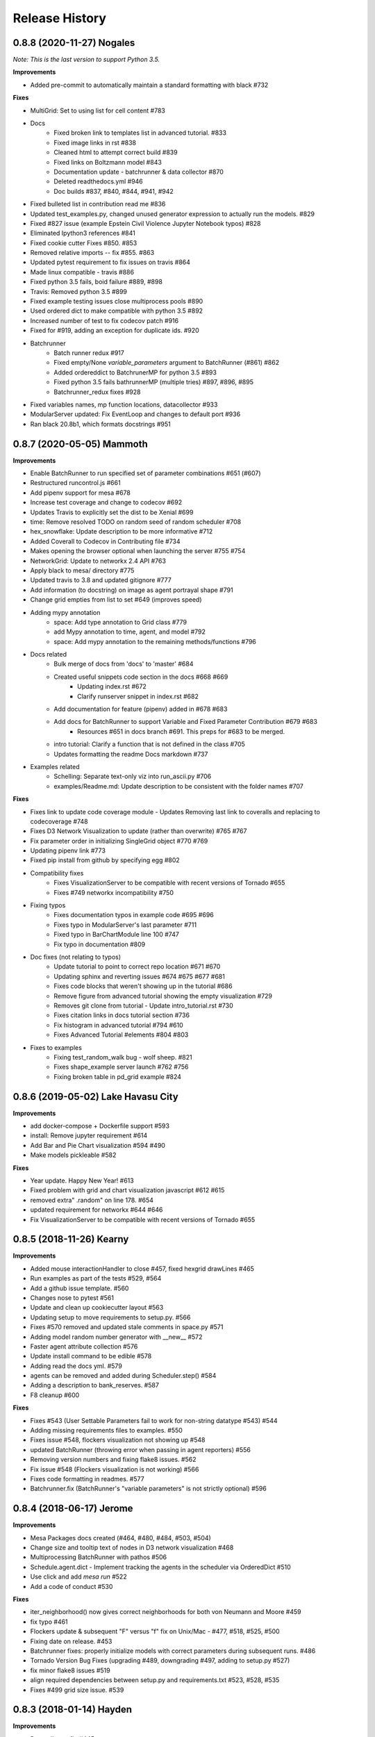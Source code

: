 .. :changelog:

Release History
---------------

0.8.8 (2020-11-27) Nogales
+++++++++++++++++++++++++++++++++++++++++++

*Note: This is the last version to support Python 3.5.*

**Improvements**

* Added pre-commit to automatically maintain a standard formatting with black #732

**Fixes**

* MultiGrid: Set to using list for cell content #783
* Docs
    * Fixed broken link to templates list in advanced tutorial. #833
    * Fixed image links in rst #838
    * Cleaned html to attempt correct build #839
    * Fixed links on Boltzmann model #843
    * Documentation update - batchrunner & data collector #870
    * Deleted readthedocs.yml #946
    * Doc builds #837, #840, #844, #941, #942
* Fixed bulleted list in contribution read me #836
* Updated test_examples.py, changed unused generator expression to actually run the models. #829
* Fixed #827 issue (example Epstein Civil Violence Jupyter Notebook typos) #828
* Eliminated Ipython3 references #841
* Fixed cookie cutter Fixes #850. #853
* Removed relative imports -- fix #855. #863
* Updated pytest requirement to fix issues on travis #864
* Made linux compatible - travis #886
* Fixed python 3.5 fails, boid failure #889, #898
* Travis: Removed python 3.5 #899
* Fixed example testing issues close multiprocess pools #890
* Used ordered dict to make compatible with python 3.5 #892
* Increased number of test to fix codecov patch #916
* Fixed for #919, adding an exception for duplicate ids. #920
* Batchrunner
    * Batch runner redux #917
    * Fixed empty/None `variable_parameters` argument to BatchRunner (#861) #862
    * Added ordereddict to BatchrunerMP for python 3.5 #893
    * Fixed python 3.5 fails bathrunnerMP (multiple tries) #897, #896, #895
    * Batchrunner_redux fixes #928
* Fixed variables names, mp function locations, datacollector #933
* ModularServer updated: Fix EventLoop and changes to default port #936
* Ran black 20.8b1, which formats docstrings #951



0.8.7 (2020-05-05) Mammoth
+++++++++++++++++++++++++++++++++++++++++++

**Improvements**

* Enable BatchRunner to run specified set of parameter combinations #651 (#607)
* Restructured runcontrol.js #661
* Add pipenv support for mesa #678
* Increase test coverage and change to codecov #692
* Updates Travis to explicitly set the dist to be Xenial #699
* time: Remove resolved TODO on random seed of random scheduler #708
* hex_snowflake: Update description to be more informative #712
* Added Coverall to Codecov in Contributing file #734
* Makes opening the browser optional when launching the server #755 #754
* NetworkGrid: Update to networkx 2.4 API #763
* Apply black to mesa/ directory #775
* Updated travis to 3.8 and updated gitignore #777
* Add information (to docstring) on image as agent portrayal shape #791
* Change grid empties from list to set #649 (improves speed)
* Adding mypy annotation
    * space: Add type annotation to Grid class #779
    * add Mypy annotation to time, agent, and model #792
    * space: Add mypy annotation to the remaining methods/functions #796
* Docs related
    * Bulk merge of docs from 'docs' to 'master' #684
    * Created useful snippets code section in the docs #668 #669
        * Updating index.rst #672
        * Clarify runserver snippet in index.rst #682
    * Add documentation for feature (pipenv) added in #678 #683
    * Add docs for BatchRunner to support Variable and Fixed Parameter Contribution #679 #683
        * Resources #651 in docs branch #691. This preps for #683 to be merged.
    * intro tutorial: Clarify a function that is not defined in the class #705
    * Updates formatting the readme Docs markdown #737
* Examples related
    * Schelling: Separate text-only viz into run_ascii.py #706
    * examples/Readme.md: Update description to be consistent with the folder names #707

**Fixes**

* Fixes link to update code coverage module - Updates Removing last link to coveralls and replacing to codecoverage #748
* Fixes D3 Network Visualization to update (rather than overwrite) #765 #767
* Fix parameter order in initializing SingleGrid object #770 #769
* Updating pipenv link #773
* Fixed pip install from github by specifying egg #802
* Compatibility fixes
    * Fixes VisualizationServer to be compatible with recent versions of Tornado #655
    * Fixes #749 networkx incompatibility #750
* Fixing typos
    * Fixes documentation typos in example code #695 #696
    * Fixes typo in ModularServer's last parameter #711
    * Fixed typo in BarChartModule line 100 #747
    * Fix typo in documentation #809
* Doc fixes (not relating to typos)
    * Update tutorial to point to correct repo location #671 #670
    * Updating sphinx and reverting issues #674 #675 #677 #681
    * Fixes code blocks that weren't showing up in the tutorial #686
    * Remove figure from advanced tutorial showing the empty visualization #729
    * Removes git clone from tutorial - Update intro_tutorial.rst #730
    * Fixes citation links in docs tutorial section #736
    * Fix histogram in advanced tutorial #794 #610
    * Fixes Advanced Tutorial #elements #804 #803
* Fixes to examples
    * Fixing test_random_walk bug - wolf sheep. #821
    * Fixes shape_example server launch #762 #756
    * Fixing broken table in pd_grid example #824



0.8.6 (2019-05-02) Lake Havasu City
+++++++++++++++++++++++++++++++++++++++++++

**Improvements**

* add docker-compose + Dockerfile support #593
* install: Remove jupyter requirement #614
* Add Bar and Pie Chart visualization #594 #490
* Make models pickleable #582


**Fixes**

* Year update. Happy New Year! #613
* Fixed problem with grid and chart visualization javascript #612 #615
* removed extra" .random" on line 178. #654
* updated requirement for networkx #644 #646
* Fix VisualizationServer to be compatible with recent versions of Tornado #655


0.8.5 (2018-11-26) Kearny
+++++++++++++++++++++++++++++++++++++++++++

**Improvements**

* Added mouse interactionHandler to close #457, fixed hexgrid drawLines #465
* Run examples as part of the tests #529, #564
* Add a github issue template. #560
* Changes nose to pytest #561
* Update and clean up cookiecutter layout #563
* Updating setup to move requirements to setup.py. #566
* Fixes #570 removed and updated stale comments in space.py #571
* Adding model random number generator with __new__ #572
* Faster agent attribute collection #576
* Update install command to be edible #578
* Adding read the docs yml. #579
* agents can be removed and added during Scheduler.step() #584
* Adding a description to bank_reserves. #587
* F8 cleanup #600

**Fixes**

* Fixes #543 (User Settable Parameters fail to work for non-string datatype #543) #544
* Adding missing requirements files to examples. #550
* Fixes issue #548, flockers visualization not showing up #548
* updated BatchRunner (throwing error when passing in agent reporters) #556
* Removing version numbers and fixing flake8 issues. #562
* Fix issue #548 (Flockers visualization is not working) #566
* Fixes code formatting in readmes. #577
* Batchrunner.fix (BatchRunner's "variable parameters" is not strictly optional) #596


0.8.4 (2018-06-17) Jerome
+++++++++++++++++++++++++++++++++++++++++++

**Improvements**

* Mesa Packages docs created (#464, #480, #484, #503, #504)
* Change size and tooltip text of nodes in D3 network visualization #468
* Multiprocessing BatchRunner with pathos #506
* Schedule.agent.dict - Implement tracking the agents in the scheduler via OrderedDict #510
* Use click and add `mesa run` #522
* Add a code of conduct #530

**Fixes**

* iter_neighborhood() now gives correct neighborhoods for both von Neumann and Moore #459
* fix typo #461
* Flockers update & subsequent "F" versus "f" fix on Unix/Mac - #477, #518, #525, #500
* Fixing date on release. #453
* Batchrunner fixes: properly initialize models with correct parameters during subsequent runs. #486
* Tornado Version Bug Fixes (upgrading #489, downgrading #497, adding to setup.py #527)
* fix minor flake8 issues #519
* align required dependencies between setup.py and requirements.txt #523, #528, #535
* Fixes #499 grid size issue. #539


0.8.3 (2018-01-14) Hayden
+++++++++++++++++++++++++++++++++++++++++++

**Improvements**

* Datacollector fix #445
* A first network grid model with visualization, using NetworkX and sigma.js #388
* Cache pip packages for Travis setup #427
* Remove localhost hardcoding + allow secure sockets #421
* Update Chart.js to version 2.7.1 #401
* Bank reserves example #432
* Extended Grid to support hexagonal grids #409

**Fixes**

* Faster ContinuousSpace neighbor search #439
* Updating license year to 2018 #450
* Updating language on license in contributing file #446
* Updating license year to 2018 #450
* Removed mutable defaults from DataCollector constructor #434
* [BUGFIX] Torus adjustment in Grid class #429
* Batchrunfixedparameters #423
* [BUGFIX] Fix sidebar visibility in Edge #436
* Updating Travis svg to target #master, not branches. #343
* Email list language updates and link updates #399
* Fix math problems in flockers; use numpy in space #378
* Only start tornado ioloop if necessary #339
* ContinuousSpace: Fix get_distance calculation on toroidal boundary condition #430


0.8.2 (2017-11-01) Gila Bend
+++++++++++++++++++++++++++++++++++++++++++

**Improvements**

* Split parameter_values into fixed & variable parameters in batchrunner #393

**Fixes**

* Updating License year to 2017 -- very minor update #391
* Flockers: fix param naming #398
* Remove unused class parameters. #400
* [hotfix!] Disable e2e viz test for now. #414
* Fixing bug in release process. [6a8ecb6]
    * See https://github.com/pypa/pypi-legacy/issues/670.


0.8.1 (2017-07-03) Flagstaff (PyCon Sprints & then some)
++++++++++++++++++++++++++++++++++++++++++++++++++++++++

**Improvements**

* Bootstrap UI starter #383
* Add Sugarscape Constant Growback example #385
* Add best-practices document and describe models. #371
* Refactored & model standards related:
    * Prisoner's Dilemma refactor to meet new model standard format. #377
    * refactored boltzmann wealth model to new layout #376
    * Update tutorial to follow new model standards #370
    * Moving wolf sheep pngs to sub-folder for better organization #372
    * Add best-practices document and describe models. #371
* Modified loop over agents in schedule step method #356
* Added function to use local images as shapes in GridDraw #355

**Fixes**

* Fix math problems in flockers; use numpy in space #378
* Seed both global random number generators #373, #368
* Dictionary parameters fix #309
* Downgrade setuptools to fix #353
* Minor forest fire fix #338, #346
* Allow fixed seed for replication #107
* Fix tutorial and example readme for port change 8b57aa


0.8.0 (2017-01-29) - Edgar
+++++++++++++++++++++++++++

**Improvements**

* Updating contribution file to prevent future travis breaks #336
* Updating Travis svg to target #master, not branches. #343
* implement "end" message in visualization #346
* Move empty-cell functions to baseclass Grid #349

**Fixes**

* Only start tornado ioloop if necessary #339
* fix boundaries of ContinousSpace #345


0.7.8.1 (2016-11-02) Duncan
++++++++++++++++++++++++++++

**Improvements**

* Fixes #324 -- renames all examples to be the pythonic format of naming #328
* Changing to port 8521, fixes #320. #321
* Opens a browser window when launching the server #323
* Ticket #314 - added progress bar to BatchRunner #316
* Auto update year for copyright. #329

**Fixes**

* Minor bug fixes - Update ForestFire example notebook to new API, and rename Basic to Shape Example. #318
* On-demand model stepping rather than an endless buffer #310
* Updating contribution to prevent future travis breaks #330



0.7.7 (2016-08-18)
++++++++++++++++++

**Improvements**

* Fixes - variable name heading0/1 in ArrowHead shape is not intuitive. #295 #301
* Fixes - ArrowHead shape is not reflecting in the docs of api #300 #301
* Fixes - Documentation is not reflecting latest changes wrt width-height argument order in Grid() #296 #301


0.7.6 (2016-08-13)
++++++++++++++++++

Theme: Scipy Sprints 2016 ( ‘-’)人(ﾟ_ﾟ )
& Then some.

**Feature adds**

* Add new shapes & direction indication in CanvasGrid #285
* Provides support for text overlay on Circle and Rectangle shapes. #265

**Improvements**

* Fixes Parameters of CanvasGrid(): row, col, height, width inverted #285
* Fixes 'coordinates on grid are used inconsistently throughout the code' #285
* Moves Agent and Model class outside of  __init__.py #285
* Minor pep updates to boltzmann. #269
* Fix link to intro tutorial. #267
* Updating template text visualization/ModularVisualization.md #273
* Update intro_notebook and documents to include self.running = True in MoneyModel #275
* Update .rst file location to make sure ReadTheDocs works correctly #276
* Remove Mock code causing recursion and preventing build of docs. #281
* MultiGrid docstring missing methods #282
* No Docstring for model.grid.get_cell_list_contents #282
* Refactor forest fire example #223 #288
* Updating kernel version on forest fire model. #290
* Making examples pep complaint. fixes #270 #291
* Fixed pep8 examples and #292 #294
* Fixes #283 - Fixes formatting on viz readme #299
* Have Agent use self.model instead of passing it around #297


0.7.5 (2016-06-20)
++++++++++++++++++

**Pre-sprints**

* Update of tutorial files and docs #176, #172
* Adds np.int64() functions around some variables to get rid error caused by numpy update #188
* Made examples Readme.md more readable #189

**From PyCon Sprints**

* Updating model example readmes #207
* Added nose to requirements #208
* Updated link on style google style guide #209
* Reset visualization when websocket connection is opened #210
* Remove unused scipy dependency #211
* Introduce a requirements.txt for the tutorial. #212
* Remove references to running in tutorial #213
* Simplify travis.yml; add python versions #215
* Update Flocker Readme.md #216
* Syntax error in .rst was swallowing a code block #217
* Fixup HistogramModule in the tutorial. #218
* add more test coverage to time #221
* add a requirements.txt for WolfSheep. #222
* add a requirements.txt for Schelling. #224
* Refactor color patches example #227
* Ignored _build sphinx docs still in repo #228
* Intro Tut completely in ipynb #230
* pass optional port parameter to ModularServer.launch #231
* open vis immediately when running color patches #232
* Adds .DS_store to .gitignore #237
* Documentation Update #240
* Small fix for reading links #241
* Test batchrunner #243
* clean up TextVisualization #245
* Documentation Update #250
* Update Game of Life example to new format #253
* Update Flockers example to new format #254
* Update Epstein model to new layout #255
* Subclassing object is unnecessary in Python 3 #258

**Post PyCon Sprints**

* Adds a copy of jquery directly into the code. #261


0.7.0 (2016-03-06)
++++++++++++++++++
* #184 Adding terminal echo for server launch to signal person running the model
* #183 Adding Conway's Game of Life simulation to the examples.

0.6.9 (2016-02-16)
++++++++++++++++++

* #170 Adding multi-stage activation
* #169 Wolf-Sheep Cleanup
* Updates requirements to latest libraries


0.6.7 (2015-07-11)
++++++++++++++++++

**Improvements**

* Allow cell_list_content methods in Grids to accept single tuples in addition to lists


0.6.6 (2015-07-11)
++++++++++++++++++

Theme: Scipy Sprints ( ‘-’)人(ﾟ_ﾟ )

**Improvements**

* Standardizes the arguments passed to spatial functions to only tuples, not separate x and y coordinates. (Breaks backwards compatibility)


0.6.5.1 (2015-07-11)
++++++++++++++++++

Theme: Scipy Sprints ( ‘-’)人(ﾟ_ﾟ )

**Improvements**

* Adding version, license, copyright, title to __init__.py
* Auto updating version in setup.py

**Fixes**

* Updating MANIFEST.in to include visualization templates that were missing.


0.6.5 (2015-07-11)
++++++++++++++++++

Theme: Scipy Sprints ( ‘-’)人(ﾟ_ﾟ )

**Edits**

* Additions to tutorial doc
* Minor edits to README & Intro
* Minor edits / clean up to setup.py
* Removing .ipynb_checkpoints
* Removing out-of-date planning documentation.

**Fixes**

* Use setuptools' find_packages function to get the list of packages to install, fixes #141

**Improvements**

* Use package_data for include the web files
* Use a MANIFEST.in file to include the LICENSE file in source distributions
* Using conda on Travis allows much faster builds and test runs


0.6.2 (2015-07-09)
++++++++++++++++++

* Improvement: Adding continuous space.
* Improvement: Adding a simultaneous activation scheduler.
* New models:
	- Flockers
	- Spatial Demographic Prisoner's Dilemma (PD_Grid)

0.6.1 (2015-06-27)
++++++++++++++++++

* Fixes: Order of operations reversed: agent is removed first and then it is placed.
* Improvement: `LICENSE`_ was updates from MIT to Apache 2.0.

.. _`LICENSE` : https://github.com/projectmesa/mesa/blob/master/LICENSE


0.6.0 (2015-06-21)
++++++++++++++++++

* Improvment: Add modular server feature, which breaks up a model into a .py file and a .js file. This breaks backwards compatibility.

Pre 0.6.0
++++++++++++++++++

Code that is pre-0.6.0 is very unstable.

Our inital release was 0.5.0 (2014-11).

It included code for placing agents on a grid; a data collector and batch runner; and a front-end visualization using HTML 5 and JavaScript.

**General**

* Objects create -- Agent, Time, Space
* Project moved to Python 3
* Tornado server setup

**Front-end**

* Front-end grid implemented
* ASCII visualization implemented

**Examples models**

* Forest Fire
* Schelling
* Wolf-Sheep Predation

**0.1.0 (2014-09-19)**

* A conversation
* Birth
